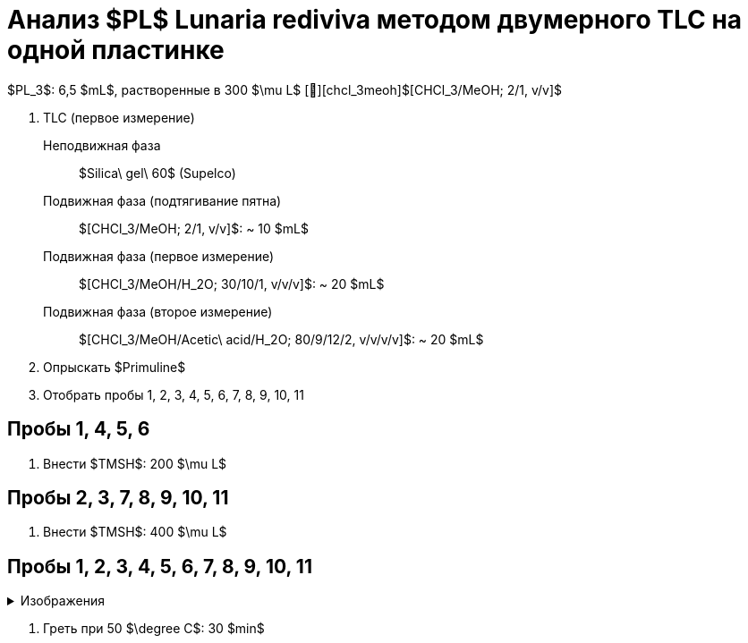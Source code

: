 # Анализ $PL$ **Lunaria rediviva** методом двумерного TLC на одной пластинке
:figure-caption: Изображение
:figures-caption: Изображения
:nofooter:
:table-caption: Таблица
:table-details: Детали таблицы

$PL_3$: 6,5 $mL$, растворенные в 300 $\mu L$ [🔗][chcl_3meoh]$[CHCl_3/MeOH; 2/1, v/v]$

. TLC (первое измерение)
Неподвижная фаза:: $Silica\ gel\ 60$ (Supelco)
Подвижная фаза (подтягивание пятна):: $[CHCl_3/MeOH; 2/1, v/v]$: ~ 10 $mL$
Подвижная фаза (первое измерение):: $[CHCl_3/MeOH/H_2O; 30/10/1, v/v/v]$: ~ 20 $mL$
Подвижная фаза (второе измерение):: $[CHCl_3/MeOH/Acetic\ acid/H_2O; 80/9/12/2, v/v/v/v]$: ~ 20 $mL$
. Опрыскать $Primuline$
. Отобрать пробы 1, 2, 3, 4, 5, 6, 7, 8, 9, 10, 11

== Пробы 1, 4, 5, 6

. Внести $TMSH$: 200 $\mu L$

== Пробы 2, 3, 7, 8, 9, 10, 11

. Внести $TMSH$: 400 $\mu L$

== Пробы 1, 2, 3, 4, 5, 6, 7, 8, 9, 10, 11

.{figures-caption}
[%collapsible]
====
image:images/20240307_190204.jpg[]
====

. Греть при 50 $\degree C$: 30 $min$
